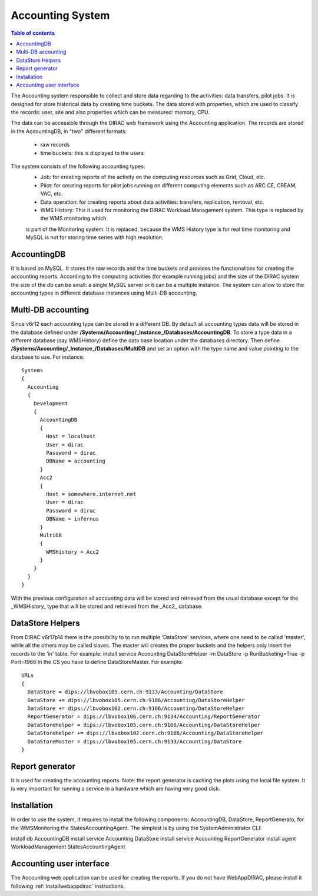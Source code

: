 =================
Accounting System
=================

.. contents:: Table of contents
   :depth: 3
   

The Accounting system responsible to collect and store data regarding to the activities: data transfers, pilot jobs. It is designed for store 
historical data by creating time buckets. 
The data stored with properties, which are used to classify the records: user, site and also properties which can be measured: memory, CPU.

The data can be accessible through the DIRAC web framework using the Accounting application. The records are stored in the AccountingDB, 
in "two" different formats:
  - raw records
  - time buckets: this is displayed to the users

The system consists of the following accounting types:
	- Job:  for creating reports of the activity on the computing resources such as Grid, Cloud, etc. 
	- Pilot: for creating reports for pilot jobs running on different computing elements such as ARC CE, CREAM, VAC, etc.
	- Data operation: for creating reports about data activities: transfers, replication, removal, etc.
	- WMS History: This it used for monitoring the DIRAC Workload Management system. This type is replaced by the WMS monitoring which
	is part of the Monitoring system. It is replaced, because the WMS History type is for real time monitoring and MySQL is not for storing time series with
	high resolution.
 

AccountingDB
============

It is based on MySQL. It stores the raw records and the time buckets and provides the functionalities for creating the accounting reports.
According to the computing activities (for example running jobs) and the size of the DIRAC system the size of the db can be small: a single
MySQL server or it can be a multiple instance.
The system can allow to store the accounting types in different database instances using Multi-DB accounting.
    
 
Multi-DB accounting
======================
Since v6r12 each accounting type can be stored in a different DB. By default all accounting types data will be stored in the database 
defined under **/Systems/Accounting/_Instance_/Databases/AccountingDB**. 
To store a type data in a different database (say WMSHistory) define the data base location under the databases directory. 
Then define **/Systems/Accounting/_Instance_/Databases/MultiDB** and set an option with the type name and value pointing to the database to use. 
For instance::


    Systems
    {
      Accounting
      {
        Development
        {
          AccountingDB
          {
            Host = localhost
            User = dirac
            Password = dirac
            DBName = accounting
          }
          Acc2
          {
            Host = somewhere.internet.net
            User = dirac
            Password = dirac
            DBName = infernus
          }
          MultiDB
          {
            WMSHistory = Acc2
          }
        }
      }
    }
    
With the previous configuration all accounting data will be stored and retrieved from the usual database except for the _WMSHistory_ type that will be stored and retrieved from the _Acc2_ database.

DataStore Helpers
======================
From DIRAC v6r17p14 there is the possibility to to run multiple 'DataStore' services, where one need to be called 'master', while all the others may be called slaves. The master will creates the proper buckets and the helpers only insert the records to the 'in' table.
For example:
install service Accounting DataStoreHelper -m DataStore -p RunBucketing=True -p Port=1966
In the CS you have to define DataStoreMaster. For example::

      URLs
      {
        DataStore = dips://lbvobox105.cern.ch:9133/Accounting/DataStore
        DataStore += dips://lbvobox105.cern.ch:9166/Accounting/DataStoreHelper
        DataStore += dips://lbvobox102.cern.ch:9166/Accounting/DataStoreHelper
        ReportGenerator = dips://lbvobox106.cern.ch:9134/Accounting/ReportGenerator
        DataStoreHelper = dips://lbvobox105.cern.ch:9166/Accounting/DataStoreHelper
        DataStoreHelper += dips://lbvobox102.cern.ch:9166/Accounting/DataStoreHelper
        DataStoreMaster = dips://lbvobox105.cern.ch:9133/Accounting/DataStore
      }
      
 
Report generator
================
It is used for creating the accounting reports. Note: the report generator is caching the plots using the local file system. It is very important for 
running a service in a hardware which are having very good disk. 
 

Installation
==============
In order to use the system, it requires to install the following components: AccountingDB, DataStore, ReportGenerato, for the WMSMonitoring the StatesAccountingAgent.
The simplest is by using the SystemAdministrator CLI:

install db AccountingDB
install service Accounting DataStore
install service Accounting ReportGenerator
install agent WorkloadManagement StatesAccountingAgent

Accounting user interface
=========================

The Accounting web application can be used for creating the reports. If you do not have WebAppDIRAC, please install it following :ref:`installwebappdirac` instructions.